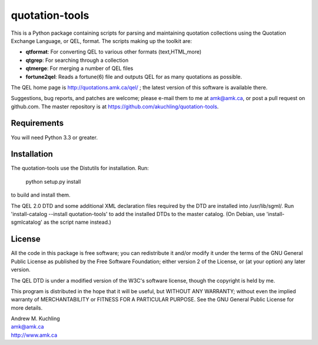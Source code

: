 quotation-tools
===============

This is a Python package containing scripts for parsing and
maintaining quotation collections using the Quotation Exchange
Language, or QEL, format.  The scripts making up the toolkit are:

* **qtformat**: For converting QEL to various other formats (text,HTML,more)
* **qtgrep**: For searching through a collection
* **qtmerge**: For merging a number of QEL files
* **fortune2qel**: Reads a fortune(6) file and outputs QEL for as many
  quotations as possible.

The QEL home page is http://quotations.amk.ca/qel/ ; the latest
version of this software is available there.

Suggestions, bug reports, and patches are welcome; please e-mail them
to me at amk@amk.ca, or post a pull request on github.com. The master
repository is at https://github.com/akuchling/quotation-tools.


Requirements
------------

You will need Python 3.3 or greater.


Installation
------------

The quotation-tools use the Distutils for installation.  Run:

	python setup.py install

to build and install them.

The QEL 2.0 DTD and some additional XML declaration files required by
the DTD are installed into /usr/lib/sgml/.  Run 'install-catalog
--install quotation-tools' to add the installed DTDs to the master
catalog.  (On Debian, use 'install-sgmlcatalog' as the script name
instead.)


License
-------

All the code in this package is free software; you can redistribute it
and/or modify it under the terms of the GNU General Public License
as published by the Free Software Foundation; either version 2 of
the License, or (at your option) any later version.

The QEL DTD is under a modified version of the W3C's software license,
though the copyright is held by me.

This program is distributed in the hope that it will be useful,
but WITHOUT ANY WARRANTY; without even the implied warranty of
MERCHANTABILITY or FITNESS FOR A PARTICULAR PURPOSE.  See the
GNU General Public License for more details.


| Andrew M. Kuchling
| amk@amk.ca
| http://www.amk.ca

